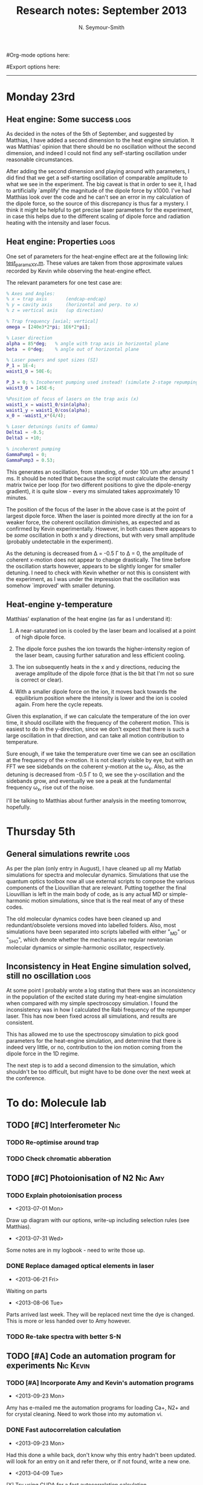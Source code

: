 #+TITLE: Research notes: September 2013
#+AUTHOR: N. Seymour-Smith
#Org-mode options here:
#+TODO: TODO | DONE CNCL HOLD
#+STARTUP: hidestars
#Export options here:
#+OPTIONS: toc:3 num:nil ^:t
#+STYLE: <link rel="stylesheet" type="text/css" href="../../css/styles.css" />

#+BEGIN_HTML
<hr>
#+END_HTML


* Monday 23rd
** Heat engine: Some success 					       :logs:
As decided in the notes of the 5th of September, and suggested by
Matthias, I have added a second dimension to the heat engine
simulation. It was Matthias' opinion that there should be no
oscillation without the second dimension, and indeed I could not find
any self-starting oscillation under reasonable circumstances.

After adding the second dimension and playing around with parameters,
I did find that we get a self-starting oscillation of comparable
amplitude to what we see in the experiment. The big caveat is that in
order to see it, I had to artificially `amplify' the magnitude of the
dipole force by x1000. I've had Matthias look over the code and he
can't see an error in my calculation of the dipole force, so the
source of this discrepancy is thus far a mystery. I think it might be
helpful to get precise laser parameters for the experiment, in case
this helps due to the different scaling of dipole force and radiation
heating with the intensity and laser focus.

** Heat engine: Properties 					       :logs:
One set of parameters for the heat-engine effect are at the following
link: [[file:test_params_XY.m][test_params_XY.m]]. These values are taken from those approximate
values recorded by Kevin while observing the heat-engine effect.

The relevant parameters for one test case are:

#+BEGIN_SRC MATLAB
% Axes and Angles:   
% x = trap axis       (endcap-endcap)
% y = cavity axis     (horizontal and perp. to x)
% z = vertical axis   (up direction)

% Trap frequency [axial; vertical] 
omega = [240e3*2*pi; 1E6*2*pi]; 

% Laser direction
alpha = 85*deg;   % angle with trap axis in horizontal plane
beta  = 0*deg;    % angle out of horizontal plane

% Laser powers and spot sizes (SI)
P_1 = 1E-4;
waist1_0 = 50E-6;

P_3 = 0; % Incoherent pumping used instead! (simulate 2-stage repumping)
waist3_0 = 145E-6;

%Position of focus of lasers on the trap axis (x)
waist1_x = waist1_0/sin(alpha);
waist1_y = waist1_0/cos(alpha);
x_0 = -waist1_x*(4/4);  

% Laser detunings (units of Gamma)
Delta1 = -0.5;
Delta3 = +10;

% incoherent pumping 
GammaPump1 = 0;
GammaPump3 = 0.53;
#+END_SRC

This generates an oscillation, from standing, of order 100 um after
around 1 ms. It should be noted that because the script must calculate
the density matrix twice per loop (for two different positions to give
the dipole-energy gradient), it is quite slow - every ms simulated
takes approximately 10 minutes.

The position of the focus of the laser in the above case is at the
point of largest dipole force. When the laser is pointed more directly
at the ion for a weaker force, the coherent oscillation diminishes, as
expected and as confirmed by Kevin experimentally. However, in both
cases there appears to be /some/ oscillation in both x and y
directions, but with very small amplitude (probably undetectable in
the experiment). 

As the detuning is decreased from \Delta = -0.5 \Gamma to \Delta =
0, the amplitude of coherent x-motion does not appear to change
drastically. The time before the oscillation starts however, appears
to be slightly longer for smaller detuning. I need to check with Kevin
whether or not this is consistent with the experiment, as I was under
the impression that the oscillation was somehow `improved' with
smaller detuning.

** Heat-engine y-temperature
Matthias' explanation of the heat engine (as far as I understand it):

1. A near-saturated ion is cooled by the laser beam and localised at a
   point of high dipole force.

2. The dipole force pushes the ion towards the higher-intensity region
   of the laser beam, causing further saturation and less efficient
   cooling. 

3. The ion subsequently heats in the x and y directions, reducing the
   average amplitude of the dipole force (that is the bit that I'm not
   so sure is correct or clear).

4. With a smaller dipole force on the ion, it moves back towards the
   equilibrium position where the intensity is lower and the ion is
   cooled again. From here the cycle repeats.

Given this explanation, if we can calculate the temperature of the ion
over time, it should oscillate with the frequency of the coherent
motion. This is easiest to do in the y-direction, since we don't
expect that there is such a large oscillation in that direction, and
can take all motion contribution to temperature.

Sure enough, if we take the temperature over time we can see an
oscillation at the frequency of the x-motion. It is not clearly
visible by eye, but with an FFT we see sidebands on the coherent
y-motion at the \omega_x. Also, as the detuning is decreased from -0.5
\Gamma to 0, we see the y-oscillation and the sidebands grow, and
eventually we see a peak at the fundamental frequency \omega_x, rise
out of the noise.

I'll be talking to Matthias about further analysis in the meeting
tomorrow, hopefully.

* Thursday 5th
** General simulations rewrite					       :logs:
As per the plan (only entry in August), I have cleaned up all my
Matlab simulations for spectra and molecular dynamics. Simulations
that use the quantum optics toolbox now all use external scripts to
compose the various components of the Liouvillian that are
relevant. Putting together the final Liouvillian is left in the main
body of code, as is any actual MD or simple-harmonic motion
simulations, since that is the real meat of any of these codes. 

The old molecular dynamics codes have been cleaned up and
redundant/obsolete versions moved into labelled folders. Also, most
simulations have been separated into scripts labelled with either
"_MD" or "_SHO", which denote whether the mechanics are regular
newtonian molecular dynamics or simple-harmonic oscillator,
respectively. 

** Inconsistency in Heat Engine simulation solved, still no oscillation :logs:
At some point I probably wrote a log stating that there was an
inconsistency in the population of the excited state during my
heat-engine simulation when compared with my simple spectroscopy
simulation. I found the inconsistency was in how I calculated the Rabi
frequency of the repumper laser. This has now been fixed across all
simulations, and results are consistent. 

This has allowed me to use the spectroscopy simulation to pick good
parameters for the heat-engine simulation, and determine that there is
indeed very little, or no, contribution to the ion motion coming from
the dipole force in the 1D regime. 

The next step is to add a second dimension to the simulation, which
shouldn't be too difficult, but might have to be done over the next
week at the conference.

* To do: Molecule lab 
** TODO [#C] Interferometer						:Nic:
*** TODO Re-optimise around trap
*** TODO Check chromatic abberation
** TODO [#C] Photoionisation of N2				    :Nic:Amy:
*** TODO Explain photoionisation process
- <2013-07-01 Mon>
Draw up diagram with our options, write-up including selection rules
(see Matthias).
- <2013-07-31 Wed>
Some notes are in my logbook - need to write those up.
*** DONE Replace damaged optical elements in laser
- <2013-06-21 Fri>
Waiting on parts
- <2013-08-06 Tue>
Parts arrived last week. They will be replaced next time the dye is
changed. This is more or less handed over to Amy however.
*** TODO Re-take spectra with better S-N
** TODO [#A] Code an automation program for experiments		  :Nic:Kevin:
*** TODO [#A] Incorporate Amy and Kevin's automation programs
- <2013-09-23 Mon>
Amy has e-mailed me the automation programs for loading Ca+,
N2+ and for crystal cleaning. Need to work those into my automation vi.
*** DONE Fast autocorrelation calculation
- <2013-09-23 Mon>
Had this done a while back, don't know why this entry hadn't been
updated. will look for an entry on it and refer there, or if not
found, write a new one.
- <2013-04-09 Tue>
[X] Try using CUDA for a fast autocorrelation calculation 
- <2013-04-09 Tue>
Maybe first just try using Wolfgang's code. It might just be fast
enough on its own.
- <2013-07-31 Wed>
Hiroki has refactored Wolfgang's code into sub-functions and I'm now
using his DLL. I tried running a few tests with python but it's really
way too slow for large datasets.
- <2013-08-28 Wed>
I've managed to make this work for a test data set in ascii using my
own dll extracted from Wolfgang and Hiroki's code. It should speed up
once I make it use binary data.
*** CNCL Describe phonon laser trick in notes
- <2013-05-15 Wed>
Check if I already have.
- <2013-06-10 Mon>
Only really required if it turns out to be usable. Waiting on Kevin's
results. 
- <2013-07-31 Wed>
Not needed until the paper is written.
** TODO [#C] Simulations						:Nic:
*** HOLD [#C] Single ion `heat-engine' effect
- <2013-09-23 Mon>
After refactoring we see the oscillation, but it's difficult to get a
handle on the exact cause (and to confirm it's what Matthias says it
is). I've programmed tools for analysis that someone else can look at
after I've left. Automation of the molecule experiment is more
important right now.
- <2013-05-30 Thu>
Does the oscillation have something to do with a kind of `parametric'
excitation from the laser pressure - Perhaps the ion only feels force
from the laser when it is at the edges of its oscillation (no Doppler
shift).
- <2013-07-31 Wed>
Still working on this, but got the dipole force nearly in
properly. Need to compare ways of calculating dipole force to make
sure they agree. If we don't see the effect with a 1D model, then
maybe we need to think about a 3D model (which Matthias reckons is the
only model that should fit). 
- <2013-08-30 Fri>
Matthias and I have agreed that I should refactor this general
simulation code so that it is clean and legible, then hand it over to
one of the students before I go. We've decided this should be Will. I
will find the time to do this, probably after handing over the
automation software to Amy.
- <2013-09-05 Thu>
Code has been refactored and cleaned up along with the rest. Time to
add a second dimension the simulation and see if that gives us the
effect we see in the trap.

*** HOLD [#B] Hanle dip/b-field map simulation
- <2013-07-31 Wed>
Waiting on Kevin to make some measurements to see if they match my
simulations. 
**** HOLD [#C] Fluorescence as a function of B-field for different light pol.
- <2013-06-21 Fri>
Done for now, need to talk about Matthias about results seen.
- <2013-07-01 Mon>
Need to find a way of combining maps from different polarisations and
directions to give independent B-field direction data.
*** CNCL [#C] One or two calcium ions
- <2013-03-22 Fri>
Although an extra ion will reduce the acceleration of the crystal due
to the dipole force, is the increase in signal a good trade-off?
- <2013-05-28 Tue>
This question is not important if the `phonon-laser'-like approach
we're going to try and take works well. This idea is on hold until
more work is done there.
- <2013-09-05 Thu>
Not going to be time for this, and probably not neccessary.

* To do: General						   :noexport:
* Meetings							   :noexport:
** Journal & Theory Club Rota
==========ROTA===========
Markus
Jack
Nic
Ezra
Sahar
Stephen
Kevin
Hiroki
Amy
Will
Matthias (only biscuits)
===========END===========
* To do, non-work						   :noexport:
** HOLD Illustrate hydrogen wavefunctions in POV-ray
- <2013-07-31 Wed>
Not working nicely, haven't figured out how to render a good image
yet, let alone ways to use absorptive media to represent the negative
wavefunction. 
** Ideas
*** Lighting rigs and pulse generators
Can the pulse generator Matthias designed be used for programming
lighting rigs? Ask Gaz.
*** Use binary light encoding on phone displays to interface with hardware

** TODO Purchase 
- Atomic physics text book
- Thermodynamics text book
- Quantum optics text book
** TODO Dekatron
- [ ] 555 timer input

** TODO Phone-plugin for mobile/VOIP
** TODO Contact with Tom's employer for work
** TODO Speak with Matthias about approach to product
* Appendix 							   :noexport:
